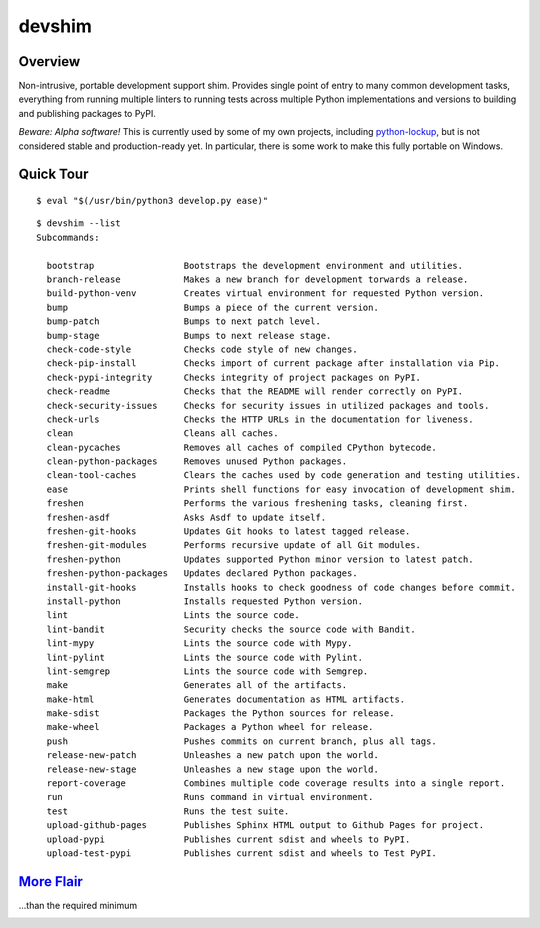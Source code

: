 .. vim: set fileencoding=utf-8:
.. -*- coding: utf-8 -*-
.. +--------------------------------------------------------------------------+
   |                                                                          |
   | Licensed under the Apache License, Version 2.0 (the "License");          |
   | you may not use this file except in compliance with the License.         |
   | You may obtain a copy of the License at                                  |
   |                                                                          |
   |     http://www.apache.org/licenses/LICENSE-2.0                           |
   |                                                                          |
   | Unless required by applicable law or agreed to in writing, software      |
   | distributed under the License is distributed on an "AS IS" BASIS,        |
   | WITHOUT WARRANTIES OR CONDITIONS OF ANY KIND, either express or implied. |
   | See the License for the specific language governing permissions and      |
   | limitations under the License.                                           |
   |                                                                          |
   +--------------------------------------------------------------------------+

*******************************************************************************
                                    devshim
*******************************************************************************

Overview
===============================================================================

Non-intrusive, portable development support shim. Provides single point of
entry to many common development tasks, everything from running multiple
linters to running tests across multiple Python implementations and versions to
building and publishing packages to PyPI.

*Beware: Alpha software!* This is currently used by some of my own projects,
including `python-lockup <https://github.com/emcd/python-lockup>`_, but is not
considered stable and production-ready yet. In particular, there is some work
to make this fully portable on Windows.

Quick Tour
===============================================================================

::

    $ eval "$(/usr/bin/python3 develop.py ease)"

::

    $ devshim --list
    Subcommands:

      bootstrap                 Bootstraps the development environment and utilities.
      branch-release            Makes a new branch for development torwards a release.
      build-python-venv         Creates virtual environment for requested Python version.
      bump                      Bumps a piece of the current version.
      bump-patch                Bumps to next patch level.
      bump-stage                Bumps to next release stage.
      check-code-style          Checks code style of new changes.
      check-pip-install         Checks import of current package after installation via Pip.
      check-pypi-integrity      Checks integrity of project packages on PyPI.
      check-readme              Checks that the README will render correctly on PyPI.
      check-security-issues     Checks for security issues in utilized packages and tools.
      check-urls                Checks the HTTP URLs in the documentation for liveness.
      clean                     Cleans all caches.
      clean-pycaches            Removes all caches of compiled CPython bytecode.
      clean-python-packages     Removes unused Python packages.
      clean-tool-caches         Clears the caches used by code generation and testing utilities.
      ease                      Prints shell functions for easy invocation of development shim.
      freshen                   Performs the various freshening tasks, cleaning first.
      freshen-asdf              Asks Asdf to update itself.
      freshen-git-hooks         Updates Git hooks to latest tagged release.
      freshen-git-modules       Performs recursive update of all Git modules.
      freshen-python            Updates supported Python minor version to latest patch.
      freshen-python-packages   Updates declared Python packages.
      install-git-hooks         Installs hooks to check goodness of code changes before commit.
      install-python            Installs requested Python version.
      lint                      Lints the source code.
      lint-bandit               Security checks the source code with Bandit.
      lint-mypy                 Lints the source code with Mypy.
      lint-pylint               Lints the source code with Pylint.
      lint-semgrep              Lints the source code with Semgrep.
      make                      Generates all of the artifacts.
      make-html                 Generates documentation as HTML artifacts.
      make-sdist                Packages the Python sources for release.
      make-wheel                Packages a Python wheel for release.
      push                      Pushes commits on current branch, plus all tags.
      release-new-patch         Unleashes a new patch upon the world.
      release-new-stage         Unleashes a new stage upon the world.
      report-coverage           Combines multiple code coverage results into a single report.
      run                       Runs command in virtual environment.
      test                      Runs the test suite.
      upload-github-pages       Publishes Sphinx HTML output to Github Pages for project.
      upload-pypi               Publishes current sdist and wheels to PyPI.
      upload-test-pypi          Publishes current sdist and wheels to Test PyPI.

`More Flair <https://www.imdb.com/title/tt0151804/characters/nm0431918>`_
===============================================================================
...than the required minimum

.. image:: https://img.shields.io/github/last-commit/emcd/python-devshim
   :alt: GitHub last commit
   :target: https://github.com/emcd/python-devshim

.. image:: https://img.shields.io/badge/pre--commit-enabled-brightgreen?logo=pre-commit
   :alt: pre-commit
   :target: https://github.com/pre-commit/pre-commit

.. image:: https://img.shields.io/badge/security-bandit-yellow.svg
   :alt: Security Status
   :target: https://github.com/PyCQA/bandit

.. image:: https://img.shields.io/badge/linting-pylint-yellowgreen
   :alt: Static Analysis Status
   :target: https://github.com/PyCQA/pylint
